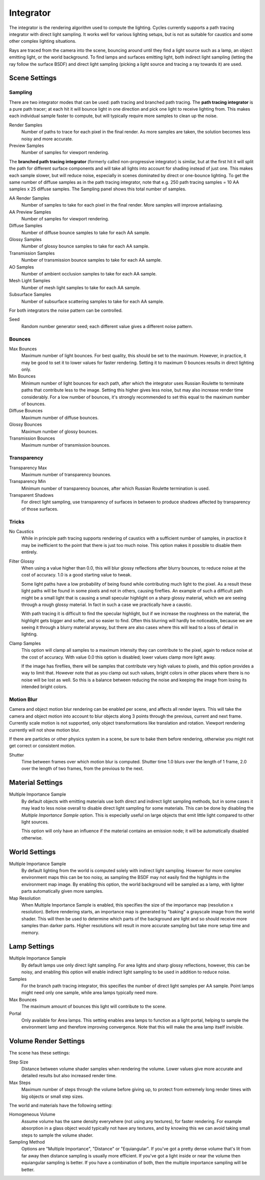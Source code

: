 
**********
Integrator
**********

The integrator is the rendering algorithm used to compute the lighting.
Cycles currently supports a path tracing integrator with direct light sampling.
It works well for various lighting setups,
but is not as suitable for caustics and some other complex lighting situations.

Rays are traced from the camera into the scene,
bouncing around until they find a light source such as a lamp, an object emitting light,
or the world background. To find lamps and surfaces emitting light,
both indirect light sampling (letting the ray follow the surface BSDF)
and direct light sampling (picking a light source and tracing a ray towards it) are used.


Scene Settings
==============

Sampling
^^^^^^^^

There are two integrator modes that can be used: path tracing and branched path tracing.
The **path tracing integrator** is a pure path tracer;
at each hit it will bounce light in one direction and pick one light to receive lighting from.
This makes each individual sample faster to compute,
but will typically require more samples to clean up the noise.

Render Samples
   Number of paths to trace for each pixel in the final render. As more samples are taken,
   the solution becomes less noisy and more accurate.
Preview Samples
   Number of samples for viewport rendering.

The **branched path tracing integrator** (formerly called non-progressive integrator)
is similar, but at the first hit it will split the path for different surface components and
will take all lights into account for shading instead of just one.
This makes each sample slower, but will reduce noise,
especially in scenes dominated by direct or one-bounce lighting.
To get the same number of diffuse samples as in the path tracing integrator, note that e.g.
250 path tracing samples = 10 AA samples x 25 diffuse samples.
The Sampling panel shows this total number of samples.

AA Render Samples
   Number of samples to take for each pixel in the final render. More samples will improve antialiasing.
AA Preview Samples
   Number of samples for viewport rendering.

Diffuse Samples
   Number of diffuse bounce samples to take for each AA sample.
Glossy Samples
   Number of glossy bounce samples to take for each AA sample.
Transmission Samples
   Number of transmission bounce samples to take for each AA sample.
AO Samples
   Number of ambient occlusion samples to take for each AA sample.
Mesh Light Samples
   Number of mesh light samples to take for each AA sample.
Subsurface Samples
   Number of subsurface scattering samples to take for each AA sample.

For both integrators the noise pattern can be controlled.

Seed
   Random number generator seed; each different value gives a different noise pattern.


Bounces
^^^^^^^

Max Bounces
   Maximum number of light bounces. For best quality, this should be set to the maximum. However, in practice,
   it may be good to set it to lower values for faster rendering.
   Setting it to maximum 0 bounces results in direct lighting only.
Min Bounces
   Minimum number of light bounces for each path,
   after which the integrator uses Russian Roulette to terminate paths that contribute less to the image.
   Setting this higher gives less noise, but may also increase render time considerably. For a low number of bounces,
   it's strongly recommended to set this equal to the maximum number of bounces.

Diffuse Bounces
   Maximum number of diffuse bounces.
Glossy Bounces
   Maximum number of glossy bounces.
Transmission Bounces
   Maximum number of transmission bounces.


Transparency
^^^^^^^^^^^^

Transparency Max
   Maximum number of transparency bounces.
Transparency Min
   Minimum number of transparency bounces, after which Russian Roulette termination is used.
Transparent Shadows
   For direct light sampling,
   use transparency of surfaces in between to produce shadows affected by transparency of those surfaces.


Tricks
^^^^^^

.. _render-cycles-integrator-no_caustics:

No Caustics
   While in principle path tracing supports rendering of caustics with a sufficient number of samples,
   in practice it may be inefficient to the point that there is just too much noise.
   This option makes it possible to disable them entirely.


.. _render-cycles-integrator-filter_glossy:

Filter Glossy
   When using a value higher than 0.0, this will blur glossy reflections after blurry bounces,
   to reduce noise at the cost of accuracy. 1.0 is a good starting value to tweak.

   Some light paths have a low probability of being found while contributing much light to the pixel.
   As a result these light paths will be found in some pixels and not in others, causing fireflies. An example of
   such a difficult path might be a small light that is causing a small specular highlight on a sharp glossy
   material, which we are seeing through a rough glossy material.
   In fact in such a case we practically have a caustic.


   With path tracing it is difficult to find the specular highlight,
   but if we increase the roughness on the material, the highlight gets bigger and softer, and so easier to find.
   Often this blurring will hardly be noticeable, because we are seeing it through a blurry material anyway,
   but there are also cases where this will lead to a loss of detail in lighting.

.. _render-cycles-integrator-clamp_samples:

Clamp Samples
   This option will clamp all samples to a maximum intensity they can contribute to the pixel,
   again to reduce noise at the cost of accuracy. With value 0.0 this option is disabled;
   lower values clamp more light away.


   If the image has fireflies, there will be samples that contribute very high values to pixels,
   and this option provides a way to limit that. However note that as you clamp out such values,
   bright colors in other places where there is no noise will be lost as well.
   So this is a balance between reducing the noise and keeping the image from losing its intended bright colors.


Motion Blur
^^^^^^^^^^^

Camera and object motion blur rendering can be enabled per scene,
and affects all render layers. This will take the camera and object motion into account to
blur objects along 3 points through the previous, current and next frame.
Currently scale motion is not supported,
only object transformations like translation and rotation.
Viewport rendering currently will not show motion blur.

If there are particles or other physics system in a scene,
be sure to bake them before rendering,
otherwise you might not get correct or consistent motion.

Shutter
   Time between frames over which motion blur is computed. Shutter time 1.0 blurs over the length of 1 frame,
   2.0 over the length of two frames, from the previous to the next.

.. _render-cycles-integrator-material_settings:

Material Settings
=================

Multiple Importance Sample
   By default objects with emitting materials use both direct and indirect light sampling methods,
   but in some cases it may lead to less noise overall to disable direct light sampling for some materials.
   This can be done by disabling the *Multiple Importance Sample* option.
   This is especially useful on large objects that emit little light compared to other light sources.


   This option will only have an influence if the material contains an emission node;
   it will be automatically disabled otherwise.

.. _render-cycles-integrator-world_settings:

World Settings
==============

Multiple Importance Sample
   By default lighting from the world is computed solely with indirect light sampling.
   However for more complex environment maps this can be too noisy,
   as sampling the BSDF may not easily find the highlights in the environment map image. By enabling this option,
   the world background will be sampled as a lamp, with lighter parts automatically given more samples.

Map Resolution
   When Multiple Importance Sample is enabled, this specifies the size of the importance map
   (resolution x resolution). Before rendering starts,
   an importance map is generated by "baking" a grayscale image from the world shader. This will then be used to
   determine which parts of the background are light and so should receive more samples than darker parts.
   Higher resolutions will result in more accurate sampling but take more setup time and memory.


Lamp Settings
=============

Multiple Importance Sample
   By default lamps use only direct light sampling. For area lights and sharp glossy reflections, however,
   this can be noisy,
   and enabling this option will enable indirect light sampling to be used in addition to reduce noise.

Samples
   For the branch path tracing integrator, this specifies the number of direct light samples per AA sample.
   Point lamps might need only one sample, while area lamps typically need more.

Max Bounces
   The maximum amount of bounces this light will contribute to the scene.

Portal
   Only available for Area lamps. This setting enables area lamps to function as a light portal,
   helping to sample the environment lamp and therefore improving convergence.
   Note that this will make the area lamp itself invisible.


Volume Render Settings
======================

The scene has these settings:

Step Size
   Distance between volume shader samples when rendering the volume.
   Lower values give more accurate and detailed results but also increased render time.
Max Steps
   Maximum number of steps through the volume before giving up,
   to protect from extremely long render times with big objects or small step sizes.

The world and materials have the following setting:

Homogeneous Volume
   Assume volume has the same density everywhere (not using any textures), for faster rendering.
   For example absorption in a glass object would typically not have any textures,
   and by knowing this we can avoid taking small steps to sample the volume shader.
Sampling Method
   Options are "Multiple Importance", "Distance" or "Equiangular".
   If you've got a pretty dense volume that's lit from far away then distance sampling is usually more efficient.
   If you've got a light inside or near the volume then equiangular sampling is better.
   If you have a combination of both, then the multiple importance sampling will be better.
